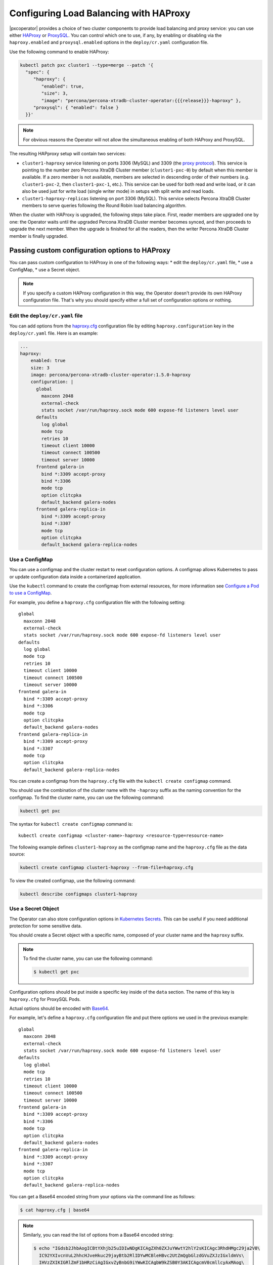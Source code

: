 .. _haproxy-conf:

Configuring Load Balancing with HAProxy
=======================================

|pxcoperator| provides a choice of two cluster components to
provide load balancing and proxy service: you can use either `HAProxy <https://haproxy.org>`_ or `ProxySQL <https://proxysql.com/>`_.
You can control which one to use, if any, by enabling or disabling via the
``haproxy.enabled`` and ``proxysql.enabled`` options in the ``deploy/cr.yaml``
configuration file. 

Use the following command to enable HAProxy:

.. code:: bash

   kubectl patch pxc cluster1 --type=merge --patch '{
     "spec": {
        "haproxy": {
           "enabled": true,
           "size": 3,
           "image": "percona/percona-xtradb-cluster-operator:{{{release}}}-haproxy" },
        "proxysql": { "enabled": false }
     }}'

.. note:: For obvious reasons the Operator will not allow the simultaneous
   enabling of both HAProxy and ProxySQL.

The resulting HAPproxy setup will contain two services:

* ``cluster1-haproxy`` service listening on ports 3306 (MySQL) and 3309 (the `proxy protocol <https://www.haproxy.com/blog/haproxy/proxy-protocol/>`_).
  This service is pointing to the number zero Percona XtraDB Cluster member
  (``cluster1-pxc-0``) by default when this member is available. If a zero
  member is not available, members are selected in descending order of their
  numbers (e.g. ``cluster1-pxc-2``, then ``cluster1-pxc-1``, etc.). This service
  can be used for both read and write load, or it can also be used just for
  write load (single writer mode) in setups with split write and read loads.

* ``cluster1-haproxy-replicas`` listening on port 3306 (MySQL).
  This service selects Percona XtraDB Cluster members to serve queries following
  the Round Robin load balancing algorithm.

When the cluster with HAProxy is upgraded, the following steps
take place. First, reader members are upgraded one by one: the Operator waits
until the upgraded Percona XtraDB Cluster member becomes synced, and then
proceeds to upgrade the next member. When the upgrade is finished for all 
the readers, then the writer Percona XtraDB Cluster member is finally upgraded.

.. _haproxy-conf-custom:

Passing custom configuration options to HAProxy
-----------------------------------------------

You can pass custom configuration to HAProxy in one of the following ways:
* edit the ``deploy/cr.yaml`` file,
* use a ConfigMap,
* use a Secret object.

.. note:: If you specify a custom HAProxy configuration in this way, the
   Operator doesn't provide its own HAProxy configuration file. That's why you
   should specify either a full set of configuration options or nothing.

.. _haproxy-conf-custom-cr:

Edit the ``deploy/cr.yaml`` file
********************************

You can add options from the `haproxy.cfg <https://www.haproxy.com/blog/the-four-essential-sections-of-an-haproxy-configuration/>`__
configuration file by editing  ``haproxy.configuration`` key in the
``deploy/cr.yaml`` file. Here is an example:

.. code:: yaml

   ...
   haproxy:
       enabled: true
       size: 3
       image: percona/percona-xtradb-cluster-operator:1.5.0-haproxy
       configuration: |
         global
           maxconn 2048
           external-check
           stats socket /var/run/haproxy.sock mode 600 expose-fd listeners level user
         defaults
           log global
           mode tcp
           retries 10
           timeout client 10000
           timeout connect 100500
           timeout server 10000
         frontend galera-in
           bind *:3309 accept-proxy
           bind *:3306
           mode tcp
           option clitcpka
           default_backend galera-nodes
         frontend galera-replica-in
           bind *:3309 accept-proxy
           bind *:3307
           mode tcp
           option clitcpka
           default_backend galera-replica-nodes

.. _haproxy-conf-custom-cm:

Use a ConfigMap
***************

You can use a configmap and the cluster restart to reset configuration
options. A configmap allows Kubernetes to pass or update configuration
data inside a containerized application.

Use the ``kubectl`` command to create the configmap from external
resources, for more information see `Configure a Pod to use a
ConfigMap <https://kubernetes.io/docs/tasks/configure-pod-container/configure-pod-configmap/#create-a-configmap>`__.

For example, you define a ``haproxy.cfg`` configuration file with the following
setting:

::

         global
           maxconn 2048
           external-check
           stats socket /var/run/haproxy.sock mode 600 expose-fd listeners level user
         defaults
           log global
           mode tcp
           retries 10
           timeout client 10000
           timeout connect 100500
           timeout server 10000
         frontend galera-in
           bind *:3309 accept-proxy
           bind *:3306
           mode tcp
           option clitcpka
           default_backend galera-nodes
         frontend galera-replica-in
           bind *:3309 accept-proxy
           bind *:3307
           mode tcp
           option clitcpka
           default_backend galera-replica-nodes

You can create a configmap from the ``haproxy.cfg`` file with the
``kubectl create configmap`` command.

You should use the combination of the cluster name with the ``-haproxy``
suffix as the naming convention for the configmap. To find the cluster
name, you can use the following command:

.. code:: bash

   kubectl get pxc

The syntax for ``kubectl create configmap`` command is:

::

   kubectl create configmap <cluster-name>-haproxy <resource-type=resource-name>

The following example defines ``cluster1-haproxy`` as the configmap name and
the ``haproxy.cfg`` file as the data source:

.. code:: bash

   kubectl create configmap cluster1-haproxy --from-file=haproxy.cfg

To view the created configmap, use the following command:

.. code:: bash

   kubectl describe configmaps cluster1-haproxy

.. _haproxy-conf-custom-secrert:

Use a Secret Object
*******************

The Operator can also store configuration options in `Kubernetes Secrets <https://kubernetes.io/docs/concepts/configuration/secret/>`_.
This can be useful if you need additional protection for some sensitive data.

You should create a Secret object with a specific name, composed of your cluster
name and the ``haproxy`` suffix.
  
.. note:: To find the cluster name, you can use the following command:

   .. code:: bash

      $ kubectl get pxc

Configuration options should be put inside a specific key inside of the ``data``
section. The name of this key is ``haproxy.cfg`` for ProxySQL Pods.

Actual options should be encoded with `Base64 <https://en.wikipedia.org/wiki/Base64>`_.

For example, let's define a ``haproxy.cfg`` configuration file and put there
options we used in the previous example:

::

         global
           maxconn 2048
           external-check
           stats socket /var/run/haproxy.sock mode 600 expose-fd listeners level user
         defaults
           log global
           mode tcp
           retries 10
           timeout client 10000
           timeout connect 100500
           timeout server 10000
         frontend galera-in
           bind *:3309 accept-proxy
           bind *:3306
           mode tcp
           option clitcpka
           default_backend galera-nodes
         frontend galera-replica-in
           bind *:3309 accept-proxy
           bind *:3307
           mode tcp
           option clitcpka
           default_backend galera-replica-nodes

You can get a Base64 encoded string from your options via the command line as
follows:

.. code:: bash

   $ cat haproxy.cfg | base64

.. note:: Similarly, you can read the list of options from a Base64 encoded
   string:

   .. code:: bash

      $ echo "IGdsb2JhbAogICBtYXhjb25uIDIwNDgKICAgZXh0ZXJuYWwtY2hlY2sKICAgc3RhdHMgc29ja2V0\
        IC92YXIvcnVuL2hhcHJveHkuc29jayBtb2RlIDYwMCBleHBvc2UtZmQgbGlzdGVuZXJzIGxldmVs\
        IHVzZXIKIGRlZmF1bHRzCiAgIGxvZyBnbG9iYWwKICAgbW9kZSB0Y3AKICAgcmV0cmllcyAxMAog\
        ICB0aW1lb3V0IGNsaWVudCAxMDAwMAogICB0aW1lb3V0IGNvbm5lY3QgMTAwNTAwCiAgIHRpbWVv\
        dXQgc2VydmVyIDEwMDAwCiBmcm9udGVuZCBnYWxlcmEtaW4KICAgYmluZCAqOjMzMDkgYWNjZXB0\
        LXByb3h5CiAgIGJpbmQgKjozMzA2CiAgIG1vZGUgdGNwCiAgIG9wdGlvbiBjbGl0Y3BrYQogICBk\
        ZWZhdWx0X2JhY2tlbmQgZ2FsZXJhLW5vZGVzCiBmcm9udGVuZCBnYWxlcmEtcmVwbGljYS1pbgog\
        ICBiaW5kICo6MzMwOSBhY2NlcHQtcHJveHkKICAgYmluZCAqOjMzMDcKICAgbW9kZSB0Y3AKICAg\
        b3B0aW9uIGNsaXRjcGthCiAgIGRlZmF1bHRfYmFja2VuZCBnYWxlcmEtcmVwbGljYS1ub2Rlcwo=" | base64 --decode

Finally, use a yaml file to create the Secret object. For example, you can
create a ``deploy/my-haproxy-secret.yaml`` file with the following contents:

.. code:: yaml

   apiVersion: v1
   kind: Secret
   metadata:
     name: cluster1-haproxy
   data:
     my.cnf: "IGdsb2JhbAogICBtYXhjb25uIDIwNDgKICAgZXh0ZXJuYWwtY2hlY2sKICAgc3RhdHMgc29ja2V0\
        IC92YXIvcnVuL2hhcHJveHkuc29jayBtb2RlIDYwMCBleHBvc2UtZmQgbGlzdGVuZXJzIGxldmVs\
        IHVzZXIKIGRlZmF1bHRzCiAgIGxvZyBnbG9iYWwKICAgbW9kZSB0Y3AKICAgcmV0cmllcyAxMAog\
        ICB0aW1lb3V0IGNsaWVudCAxMDAwMAogICB0aW1lb3V0IGNvbm5lY3QgMTAwNTAwCiAgIHRpbWVv\
        dXQgc2VydmVyIDEwMDAwCiBmcm9udGVuZCBnYWxlcmEtaW4KICAgYmluZCAqOjMzMDkgYWNjZXB0\
        LXByb3h5CiAgIGJpbmQgKjozMzA2CiAgIG1vZGUgdGNwCiAgIG9wdGlvbiBjbGl0Y3BrYQogICBk\
        ZWZhdWx0X2JhY2tlbmQgZ2FsZXJhLW5vZGVzCiBmcm9udGVuZCBnYWxlcmEtcmVwbGljYS1pbgog\
        ICBiaW5kICo6MzMwOSBhY2NlcHQtcHJveHkKICAgYmluZCAqOjMzMDcKICAgbW9kZSB0Y3AKICAg\
        b3B0aW9uIGNsaXRjcGthCiAgIGRlZmF1bHRfYmFja2VuZCBnYWxlcmEtcmVwbGljYS1ub2Rlcwo="

When ready, apply it with the following command:

.. code:: bash

   $ kubectl create -f deploy/my-haproxy-secret.yaml

.. note:: Do not forget to restart Percona XtraDB Cluster to ensure the
   cluster has updated the configuration.

.. _haproxy-conf-protocol:

Enabling the Proxy protocol
-----------------------------------------------

The Proxy protocol `allows <https://www.percona.com/doc/percona-server/LATEST/flexibility/proxy_protocol_support.html>`_
HAProxy to provide a real client address to Percona XtraDB Cluster.

.. note:: To use this feature, you should have a Percona XtraDB Cluster image
   version ``8.0.21`` or newer.

Normally Proxy protocol is disabled, and Percona XtraDB Cluster sees the IP
address of the proxying server (HAProxy) instead of the real client address.
But there are scenarios when making real client IP-address visible for Percona
XtraDB Cluster is important: e.g. it allows to have privilege grants based on
client/application address, and significantly enhance auditing.

You can enable Proxy protocol on Percona XtraDB Cluster by adding
`proxy_protocol_networks <https://www.percona.com/doc/percona-server/LATEST/flexibility/proxy_protocol_support.html#proxy_protocol_networks>`_ 
option to :ref:`pxc.configuration<pxc-configuration>` key in the ``deploy/cr.yaml`` configuration
file.

.. note:: Depending on the load balancer of your cloud provider, you may also
   need setting :ref:`haproxy.externaltrafficpolicy<haproxy-externaltrafficpolicy>` option in ``deploy/cr.yaml``.

More information about Proxy protocol can be found in the `official HAProxy documentation <https://www.haproxy.com/blog/using-haproxy-with-the-proxy-protocol-to-better-secure-your-database/>`_.

